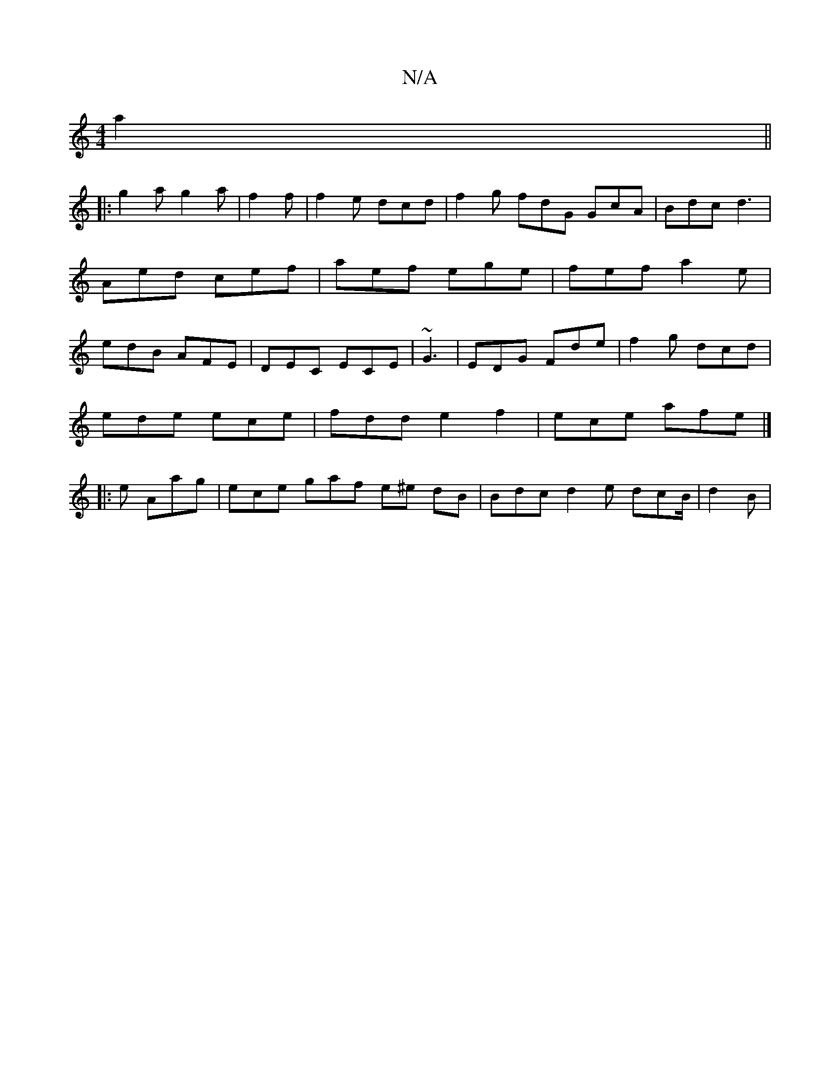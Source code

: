 X:1
T:N/A
M:4/4
R:N/A
K:Cmajor
a2 ||
|: g2a g2 a | f2 f | f2 e dcd | f2g fdG GcA|Bdc d3 | Aed cef|aef ege|fef a2e|edB AFE|DEC ECE |~G3| EDG Fde | f2 g dcd|
ede ece|fdd e2f2|ece afe|]
|: e Aag |ece gaf e^e dB | Bdc d2e dcB/2 |d2 B |